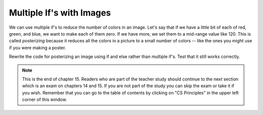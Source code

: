 ..  Copyright (C)  Mark Guzdial, Barbara Ericson, Briana Morrison
    Permission is granted to copy, distribute and/or modify this document
    under the terms of the GNU Free Documentation License, Version 1.3 or
    any later version published by the Free Software Foundation; with
    Invariant Sections being Forward, Prefaces, and Contributor List,
    no Front-Cover Texts, and no Back-Cover Texts.  A copy of the license
    is included in the section entitled "GNU Free Documentation License".

.. 	qnum::
	:start: 1
	:prefix: csp-15-4-
	
Multiple If's with Images
===========================

..	index::
	single: posterize

We can use multiple if's to reduce the number of colors in an image.  Let's say that if we have a little bit of each of red, green, and blue, we want to make each of them zero.  If we have more, we set them to a mid-range value like 120.  This is called *posterizing* because it reduces all the colors in a picture to a small number of colors -- like the ones you might use if you were making a poster.

.. raw:: html

    <img src="../_static/arch.jpg" id="arch.jpg">
    
.. activecode:: Posterize
    :tour_1: "Structural Tour"; 1: id3-line1; 4: id3-line4; 7-8: id3-line7-8; 9: id3-line9; 11-13: id3-line11-13; 16-17: id3-line16-17; 18-19: id3-line18-19; 20-21: id3-line20-21; 22-23: id3-line22-23; 24-25: id3-line24-25; 26-27: id3-line26-27; 30: id3-line30; 33: id3-line33; 36-37: id3-line35-36;
    :nocodelens:

    from image import *
    
    # CREATE AN IMAGE FROM A FILE
    img = Image("arch.jpg")

    # LOOP THROUGH ALL PIXELS
    for x in range(img.getWidth()):
        for y in range(img.getHeight()):
            p = img.getPixel(x, y)
            
            r = p.getRed()
            g = p.getGreen()
            b = p.getBlue()
            
            # VALUES FOR THE NEW COLOR
            if r < 120:
                r = 0
            if r >= 120:
                r = 120
            if g < 120:
                g = 0
            if g >= 120:
                g = 120
            if b < 120:
                b = 0
            if b >= 120:
                b = 120
            
            # CREATE THE COLOR
            newPixel = Pixel(r,g,b)
            
            # CHANGE THE IMAGE
            img.setPixel(x, y, newPixel)
     
    # SHOW THE CHANGED IMAGE       
    win = ImageWin(img.getWidth(),img.getHeight())
    img.draw(win)

.. mchoicemf:: 15_4_1_posterize1
   :answer_a: 8
   :answer_b: 3
   :answer_c: 120
   :answer_d: 16,777,216 (= 256 * 256 * 256) 
   :correct: a
   :feedback_a: Two possible values of each of red, green, and blue makes for 8 colors
   :feedback_b: Two values of each of red, green, and blue is more than 3.
   :feedback_c: Far fewer
   :feedback_d: That's the total number of colors possible.  But this code reduces that.
   
   How many different colors will be in our image when we are done?
   
Rewrite the code for posterizing an image using if and else rather than multiple if's.  Test that it still works correctly.  


.. note::  

   This is the end of chapter 15.  Readers who are part of the teacher study should continue to the next section which is an exam on chapters 14 and 15.  If you are not part of the study you can skip the exam or take it if you wish.  Remember that you can go to the table of contents by clicking on "CS Principles" in the upper left corner of this window.

  


       
